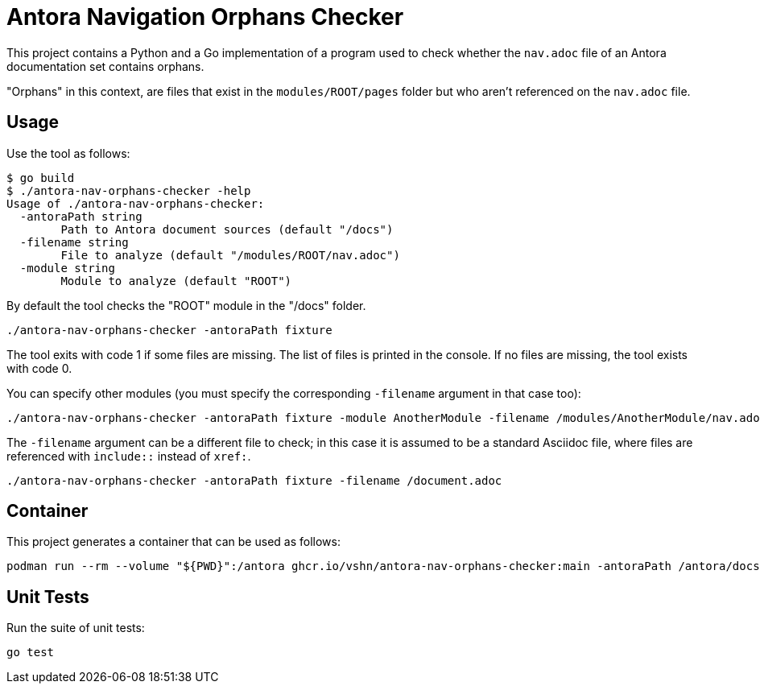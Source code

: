 = Antora Navigation Orphans Checker

This project contains a Python and a Go implementation of a program used to check whether the `nav.adoc` file of an Antora documentation set contains orphans.

"Orphans" in this context, are files that exist in the `modules/ROOT/pages` folder but who aren't referenced on the `nav.adoc` file.

== Usage

Use the tool as follows:

[source,bash]
--
$ go build
$ ./antora-nav-orphans-checker -help
Usage of ./antora-nav-orphans-checker:
  -antoraPath string
        Path to Antora document sources (default "/docs")
  -filename string
        File to analyze (default "/modules/ROOT/nav.adoc")
  -module string
        Module to analyze (default "ROOT")
--

By default the tool checks the "ROOT" module in the "/docs" folder.

[source,bash]
--
./antora-nav-orphans-checker -antoraPath fixture
--

The tool exits with code 1 if some files are missing. The list of files is printed in the console. If no files are missing, the tool exists with code 0.

You can specify other modules (you must specify the corresponding `-filename` argument in that case too):

[source,bash]
--
./antora-nav-orphans-checker -antoraPath fixture -module AnotherModule -filename /modules/AnotherModule/nav.adoc
--

The `-filename` argument can be a different file to check; in this case it is assumed to be a standard Asciidoc file, where files are referenced with `include::` instead of `xref:`.

[source,bash]
--
./antora-nav-orphans-checker -antoraPath fixture -filename /document.adoc
--

== Container

This project generates a container that can be used as follows:

[source,bash]
--
podman run --rm --volume "${PWD}":/antora ghcr.io/vshn/antora-nav-orphans-checker:main -antoraPath /antora/docs
--

== Unit Tests

Run the suite of unit tests:

[source,bash]
--
go test
--

